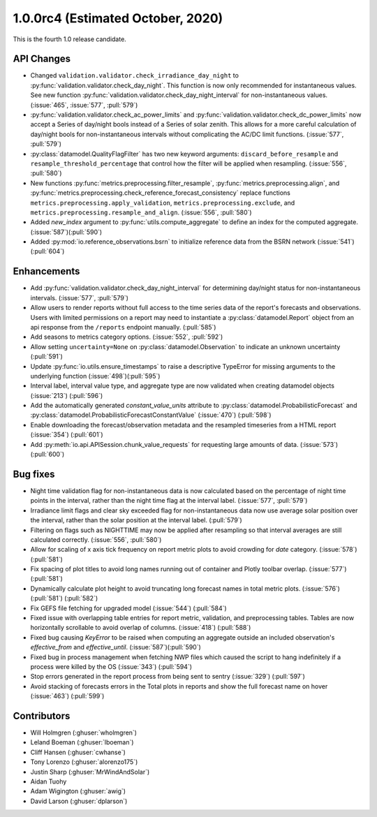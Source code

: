.. _whatsnew_100rc4:

.. py:currentmodule:: solarforecastarbiter

1.0.0rc4 (Estimated October, 2020)
----------------------------------

This is the fourth 1.0 release candidate.

API Changes
~~~~~~~~~~~
* Changed ``validation.validator.check_irradiance_day_night`` to
  :py:func:`validation.validator.check_day_night`. This function is now only
  recommended for instantaneous values. See new function
  :py:func:`validation.validator.check_day_night_interval` for
  non-instantaneous values. (:issue:`465`, :issue:`577`, :pull:`579`)
* :py:func:`validation.validator.check_ac_power_limits` and
  :py:func:`validation.validator.check_dc_power_limits` now accept a Series of
  day/night bools instead of a Series of solar zenith. This allows for a more
  careful calculation of day/night bools for non-instantaneous intervals
  without complicating the AC/DC limit functions. (:issue:`577`, :pull:`579`)
* :py:class:`datamodel.QualityFlagFilter` has two new keyword arguments:
  ``discard_before_resample`` and ``resample_threshold_percentage`` that
  control how the filter will be applied when resampling.
  (:issue:`556`, :pull:`580`)
* New functions :py:func:`metrics.preprocessing.filter_resample`,
  :py:func:`metrics.preprocessing.align`, and
  :py:func:`metrics.preprocessing.check_reference_forecast_consistency`
  replace functions ``metrics.preprocessing.apply_validation``,
  ``metrics.preprocessing.exclude``, and
  ``metrics.preprocessing.resample_and_align``.
  (:issue:`556`, :pull:`580`)
* Added `new_index` argument to :py:func:`utils.compute_aggregate` to define
  an index for the computed aggregate. (:issue:`587`)(:pull:`590`)
* Added :py:mod:`io.reference_observations.bsrn` to initialize reference data
  from the BSRN network (:issue:`541`) (:pull:`604`)


Enhancements
~~~~~~~~~~~~
* Add :py:func:`validation.validator.check_day_night_interval` for determining
  day/night status for non-instantaneous intervals. (:issue:`577`, :pull:`579`)
* Allow users to render reports without full access to the time series data of
  the report's forecasts and observations. Users with limited permissions on a
  report may need to instantiate a :py:class:`datamodel.Report` object from an
  api response from the ``/reports`` endpoint manually. (:pull:`585`)
* Add seasons to metrics category options. (:issue:`552`, :pull:`592`)
* Allow setting ``uncertainty=None`` on :py:class:`datamodel.Observation` to
  indicate an unknown uncertainty (:pull:`591`)
* Update :py:func:`io.utils.ensure_timestamps` to raise a descriptive TypeError
  for missing arguments to the underlying function (:issue:`498`)(:pull:`595`)
* Interval label, interval value type, and aggregate type are now validated
  when creating datamodel objects (:issue:`213`) (:pull:`596`)
* Add the automatically generated `constant_value_units` attribute to
  :py:class:`datamodel.ProbabilisticForecast` and :py:class:`datamodel.ProbabilisticForecastConstantValue`
  (:issue:`470`) (:pull:`598`)
* Enable downloading the forecast/observation metadata and the resampled
  timeseries from a HTML report (:issue:`354`) (:pull:`601`)
* Add :py:meth:`io.api.APISession.chunk_value_requests` for requesting large
  amounts of data. (:issue:`573`)(:pull:`600`)


Bug fixes
~~~~~~~~~
* Night time validation flag for non-instantaneous data is now calculated
  based on the percentage of night time points in the interval, rather than
  the night time flag at the interval label. (:issue:`577`, :pull:`579`)
* Irradiance limit flags and clear sky exceeded flag for non-instantaneous data
  now use average solar position over the interval, rather than the solar
  position at the interval label. (:pull:`579`)
* Filtering on flags such as NIGHTTIME may now be applied after resampling so
  that interval averages are still calculated correctly.
  (:issue:`556`, :pull:`580`)
* Allow for scaling of x axis tick frequency on report metric plots to avoid
  crowding for *date* category. (:issue:`578`) (:pull:`581`)
* Fix spacing of plot titles to avoid long names running out of container and
  Plotly toolbar overlap. (:issue:`577`) (:pull:`581`)
* Dynamically calculate plot height to avoid truncating long forecast names
  in total metric plots. (:issue:`576`) (:pull:`581`) (:pull:`582`)
* Fix GEFS file fetching for upgraded model (:issue:`544`) (:pull:`584`)
* Fixed issue with overlapping table entries for report metric, validation, and
  preprocessing tables. Tables are now horizontally scrollable to avoid overlap
  of columns. (:issue:`418`) (:pull:`588`)
* Fixed bug causing `KeyError` to be raised when computing an aggregate
  outside an included observation's `effective_from` and `effective_until`.
  (:issue:`587`)(:pull:`590`)
* Fixed bug in process management when fetching NWP files which caused the
  script to hang indefinitely if a process were killed by the OS
  (:issue:`343`) (:pull:`594`)
* Stop errors generated in the report process from being sent to
  sentry (:issue:`329`) (:pull:`597`)
* Avoid stacking of forecasts errors in the Total plots in reports
  and show the full forecast name on hover (:issue:`463`) (:pull:`599`)


Contributors
~~~~~~~~~~~~

* Will Holmgren (:ghuser:`wholmgren`)
* Leland Boeman (:ghuser:`lboeman`)
* Cliff Hansen (:ghuser:`cwhanse`)
* Tony Lorenzo (:ghuser:`alorenzo175`)
* Justin Sharp (:ghuser:`MrWindAndSolar`)
* Aidan Tuohy
* Adam Wigington (:ghuser:`awig`)
* David Larson (:ghuser:`dplarson`)
